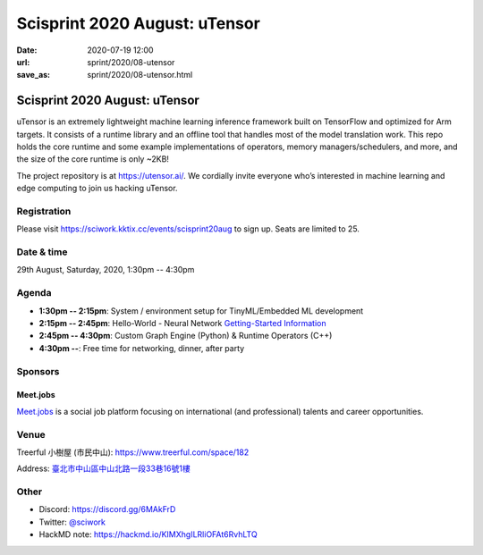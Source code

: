 ==============================
Scisprint 2020 August: uTensor
==============================

:date: 2020-07-19 12:00
:url: sprint/2020/08-utensor
:save_as: sprint/2020/08-utensor.html

Scisprint 2020 August: uTensor
==============================

uTensor is an extremely lightweight machine learning inference framework built
on TensorFlow and optimized for Arm targets. It consists of a runtime library
and an offline tool that handles most of the model translation work. This repo
holds the core runtime and some example implementations of operators, memory
managers/schedulers, and more, and the size of the core runtime is only ~2KB!

The project repository is at https://utensor.ai/. We cordially invite everyone
who’s interested in machine learning and edge computing to join us hacking
uTensor.

Registration
------------

Please visit https://sciwork.kktix.cc/events/scisprint20aug to sign up.  Seats
are limited to 25.

Date & time
-----------

29th August, Saturday, 2020, 1:30pm -- 4:30pm

Agenda
------

* **1:30pm -- 2:15pm**:
  System / environment setup for TinyML/Embedded ML development
* **2:15pm -- 2:45pm**:
  Hello-World - Neural Network `Getting-Started Information
  <https://github.com/uTensor/utensor-helloworld>`__
* **2:45pm -- 4:30pm**:
  Custom Graph Engine (Python) & Runtime Operators (C++)
* **4:30pm --**:
  Free time for networking, dinner, after party

Sponsors
--------

.. |meetjobs_logo| image:: https://meet.jobs/static/media/logo_meetjobs_standard_white.bd5c1195.svg
  :width: 100

Meet.jobs
_________

`Meet.jobs <https://meet.jobs/>`__ is a social job platform focusing on
international (and professional) talents and career opportunities.

Venue
-----

Treerful 小樹屋 (市民中山): https://www.treerful.com/space/182

Address: `臺北市中山區中山北路一段33巷16號1樓 <https://goo.gl/maps/ca3bTh26gwSSFC5x8>`__

.. (`google map <https://goo.gl/maps/ca3bTh26gwSSFC5x8>`__)

.. raw:: html

  <div style="overflow:hidden; padding-bottom:56.25%; position:relative; height:0;">
  <iframe src="https://www.google.com/maps/embed?pb=!1m18!1m12!1m3!1d3614.5693551165086!2d121.51979081500649!3d25.048684683965536!2m3!1f0!2f0!3f0!3m2!1i1024!2i768!4f13.1!3m3!1m2!1s0x3442a9a05086db25%3A0x9476c7fc50a08ff4!2z5biC5rCR5Lit5bGx5bCP5qi55bGL!5e0!3m2!1sen!2stw!4v1595149768833!5m2!1sen!2stw"
  style="left:0; top:0; height:100%; width:100%; position:absolute; border:0;"
  allowfullscreen=""
  aria-hidden="false"
  tabindex="0"></iframe>
  </div>

Other
-----

* Discord: https://discord.gg/6MAkFrD
* Twitter: `@sciwork <https://twitter.com/sciwork>`__
* HackMD note: https://hackmd.io/KIMXhgILRliOFAt6RvhLTQ
